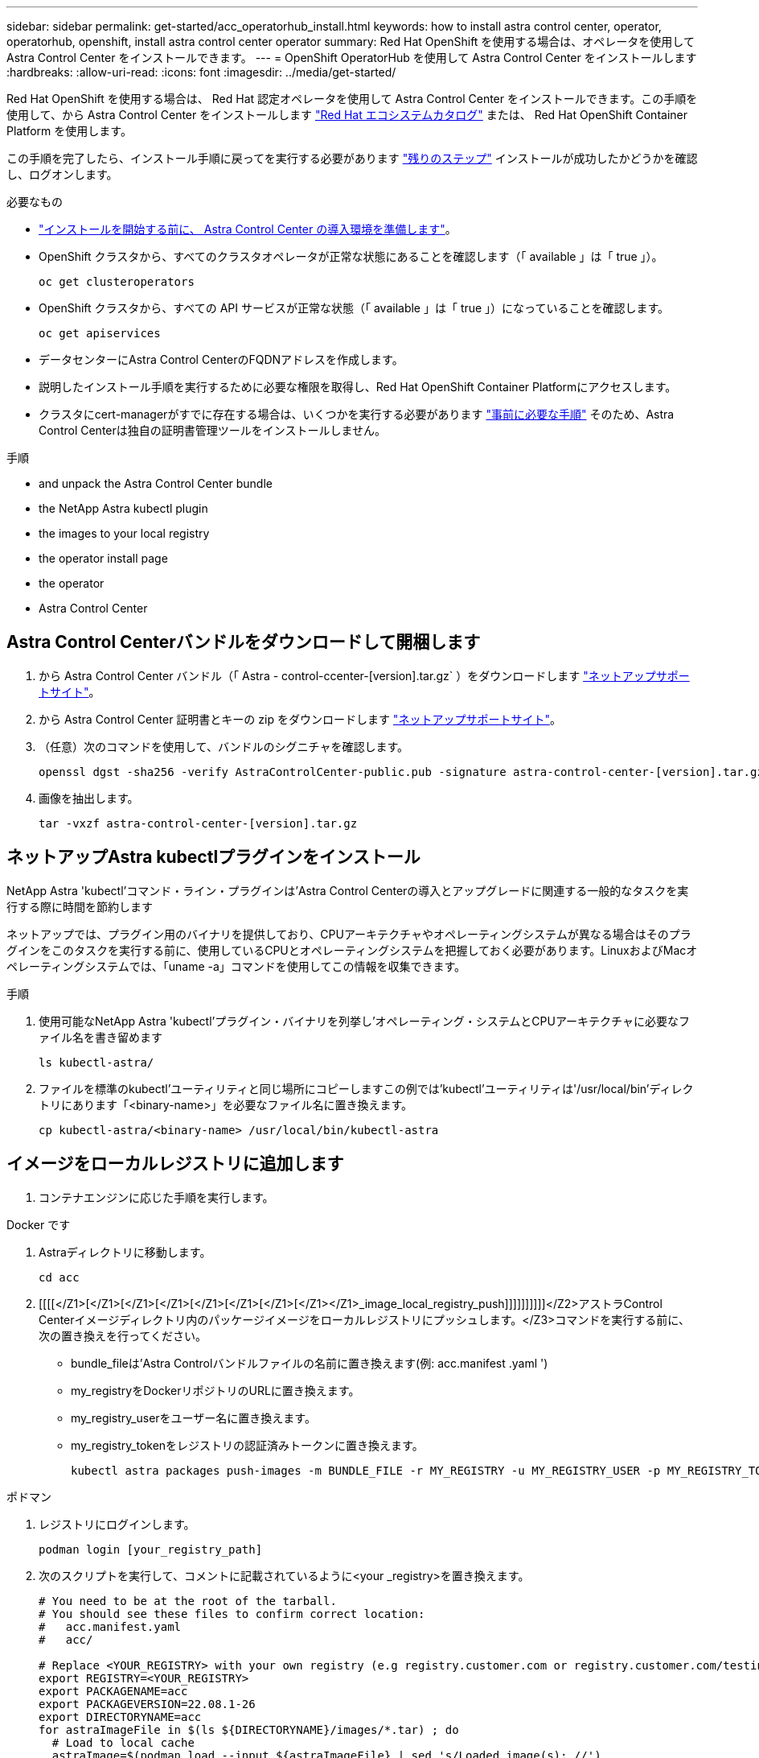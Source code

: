 ---
sidebar: sidebar 
permalink: get-started/acc_operatorhub_install.html 
keywords: how to install astra control center, operator, operatorhub, openshift, install astra control center operator 
summary: Red Hat OpenShift を使用する場合は、オペレータを使用して Astra Control Center をインストールできます。 
---
= OpenShift OperatorHub を使用して Astra Control Center をインストールします
:hardbreaks:
:allow-uri-read: 
:icons: font
:imagesdir: ../media/get-started/


Red Hat OpenShift を使用する場合は、 Red Hat 認定オペレータを使用して Astra Control Center をインストールできます。この手順を使用して、から Astra Control Center をインストールします https://catalog.redhat.com/software/operators/explore["Red Hat エコシステムカタログ"^] または、 Red Hat OpenShift Container Platform を使用します。

この手順を完了したら、インストール手順に戻ってを実行する必要があります link:../get-started/install_acc.html#verify-system-status["残りのステップ"] インストールが成功したかどうかを確認し、ログオンします。

.必要なもの
* link:requirements.html["インストールを開始する前に、 Astra Control Center の導入環境を準備します"]。
* OpenShift クラスタから、すべてのクラスタオペレータが正常な状態にあることを確認します（「 available 」は「 true 」）。
+
[listing]
----
oc get clusteroperators
----
* OpenShift クラスタから、すべての API サービスが正常な状態（「 available 」は「 true 」）になっていることを確認します。
+
[listing]
----
oc get apiservices
----
* データセンターにAstra Control CenterのFQDNアドレスを作成します。
* 説明したインストール手順を実行するために必要な権限を取得し、Red Hat OpenShift Container Platformにアクセスします。
* クラスタにcert-managerがすでに存在する場合は、いくつかを実行する必要があります link:../get-started/cert-manager-prereqs.html["事前に必要な手順"] そのため、Astra Control Centerは独自の証明書管理ツールをインストールしません。


.手順
*  and unpack the Astra Control Center bundle
*  the NetApp Astra kubectl plugin
*  the images to your local registry
*  the operator install page
*  the operator
*  Astra Control Center




== Astra Control Centerバンドルをダウンロードして開梱します

. から Astra Control Center バンドル（「 Astra - control-ccenter-[version].tar.gz` ）をダウンロードします https://mysupport.netapp.com/site/products/all/details/astra-control-center/downloads-tab["ネットアップサポートサイト"^]。
. から Astra Control Center 証明書とキーの zip をダウンロードします https://mysupport.netapp.com/site/products/all/details/astra-control-center/downloads-tab["ネットアップサポートサイト"^]。
. （任意）次のコマンドを使用して、バンドルのシグニチャを確認します。
+
[listing]
----
openssl dgst -sha256 -verify AstraControlCenter-public.pub -signature astra-control-center-[version].tar.gz.sig astra-control-center-[version].tar.gz
----
. 画像を抽出します。
+
[listing]
----
tar -vxzf astra-control-center-[version].tar.gz
----




== ネットアップAstra kubectlプラグインをインストール

NetApp Astra 'kubectl'コマンド・ライン・プラグインは'Astra Control Centerの導入とアップグレードに関連する一般的なタスクを実行する際に時間を節約します

ネットアップでは、プラグイン用のバイナリを提供しており、CPUアーキテクチャやオペレーティングシステムが異なる場合はそのプラグインをこのタスクを実行する前に、使用しているCPUとオペレーティングシステムを把握しておく必要があります。LinuxおよびMacオペレーティングシステムでは、「uname -a」コマンドを使用してこの情報を収集できます。

.手順
. 使用可能なNetApp Astra 'kubectl'プラグイン・バイナリを列挙し'オペレーティング・システムとCPUアーキテクチャに必要なファイル名を書き留めます
+
[listing]
----
ls kubectl-astra/
----
. ファイルを標準のkubectl'ユーティリティと同じ場所にコピーしますこの例では'kubectl'ユーティリティは'/usr/local/bin'ディレクトリにあります「<binary-name>」を必要なファイル名に置き換えます。
+
[listing]
----
cp kubectl-astra/<binary-name> /usr/local/bin/kubectl-astra
----




== イメージをローカルレジストリに追加します

. コンテナエンジンに応じた手順を実行します。


[role="tabbed-block"]
====
.Docker です
--
. Astraディレクトリに移動します。
+
[source, sh]
----
cd acc
----
. [[[[</Z1>[</Z1>[</Z1>[</Z1>[</Z1>[</Z1>[</Z1>[</Z1></Z1>_image_local_registry_push]]]]]]]]]]</Z2>アストラControl Centerイメージディレクトリ内のパッケージイメージをローカルレジストリにプッシュします。</Z3>コマンドを実行する前に、次の置き換えを行ってください。
+
** bundle_fileは'Astra Controlバンドルファイルの名前に置き換えます(例: acc.manifest .yaml ')
** my_registryをDockerリポジトリのURLに置き換えます。
** my_registry_userをユーザー名に置き換えます。
** my_registry_tokenをレジストリの認証済みトークンに置き換えます。
+
[source, sh]
----
kubectl astra packages push-images -m BUNDLE_FILE -r MY_REGISTRY -u MY_REGISTRY_USER -p MY_REGISTRY_TOKEN
----




--
.ポドマン
--
. レジストリにログインします。
+
[source, sh]
----
podman login [your_registry_path]
----
. 次のスクリプトを実行して、コメントに記載されているように<your _registry>を置き換えます。
+
[source, sh]
----
# You need to be at the root of the tarball.
# You should see these files to confirm correct location:
#   acc.manifest.yaml
#   acc/

# Replace <YOUR_REGISTRY> with your own registry (e.g registry.customer.com or registry.customer.com/testing, etc..)
export REGISTRY=<YOUR_REGISTRY>
export PACKAGENAME=acc
export PACKAGEVERSION=22.08.1-26
export DIRECTORYNAME=acc
for astraImageFile in $(ls ${DIRECTORYNAME}/images/*.tar) ; do
  # Load to local cache
  astraImage=$(podman load --input ${astraImageFile} | sed 's/Loaded image(s): //')

  # Remove path and keep imageName.
  astraImageNoPath=$(echo ${astraImage} | sed 's:.*/::')

  # Tag with local image repo.
  podman tag ${astraImage} ${REGISTRY}/netapp/astra/${PACKAGENAME}/${PACKAGEVERSION}/${astraImageNoPath}

  # Push to the local repo.
  podman push ${REGISTRY}/netapp/astra/${PACKAGENAME}/${PACKAGEVERSION}/${astraImageNoPath}
done
----


--
====


== オペレータインストールページを検索します

. 次のいずれかの手順を実行して、オペレータインストールページにアクセスします。
+
** Red Hat OpenShift の Web コンソールから：image:openshift_operatorhub.png["Astra Control Center のインストールページ"]
+
... OpenShift Container Platform UI にログインします。
... サイドメニューから、 * 演算子 > OperatorHub * を選択します。
... NetApp Astra Control Center オペレータを選択します。
... 「 * Install * 」を選択します。


** Red Hat エコシステムカタログから：image:red_hat_catalog.png["Astra Control Center の概要ページ"]
+
... NetApp Astra Control Center を選択します https://catalog.redhat.com/software/operators/detail/611fd22aaf489b8bb1d0f274["演算子"]。
... [Deploy and Use] を選択します。








== オペレータをインストールします

. 「 * インストールオペレータ * 」ページに必要事項を入力し、オペレータをインストールします。
+

NOTE: オペレータはすべてのクラスタネームスペースで使用できます。

+
.. operator 名前空間または NetApp-acc-operator' 名前空間を選択すると、オペレータのインストール時に自動的に作成されます。
.. 手動または自動の承認方法を選択します。
+

NOTE: 手動による承認が推奨されます。1 つのクラスタで実行する演算子インスタンスは 1 つだけです。

.. 「 * Install * 」を選択します。
+

NOTE: 手動承認方式を選択した場合は、このオペレータの手動インストール計画を承認するように求められます。



. コンソールで、 OperatorHub メニューに移動して、オペレータが正常にインストールされたことを確認します。




== Astra Control Center をインストールします

. Astra Control Center オペレータの詳細ビュー内のコンソールから、 [Provided API] セクションの [Create instance] を選択します。
. Create AstraControlCenter フォーム・フィールドに次のように入力します
+
.. Astra Control Center の名前を保持または調整します。
.. （オプション） AutoSupport を有効または無効にします。Auto Support 機能の保持を推奨します。
.. Astra Control Center のアドレスを入力します。アドレスには 'http://' または https:// を入力しないでください
.. Astra Control Center のバージョンを入力します。たとえば、 21.12.60 と入力します。
.. アカウント名、 E メールアドレス、および管理者の姓を入力します。
.. デフォルトのボリューム再利用ポリシーをそのまま使用します。
.. * Image Registry * に、ローカルコンテナイメージのレジストリパスを入力します。アドレスには 'http://' または https:// を入力しないでください
.. 認証が必要なレジストリを使用する場合は、シークレットを入力します。
.. 管理者の名を入力します。
.. リソースの拡張を構成する。
.. デフォルトのストレージクラスは保持します。
.. CRD 処理の環境設定を定義します。


. 「 Create 」を選択します。




== 次の手順

Astra Control Center が正しくインストールされたことを確認し、を完了します link:../get-started/install_acc.html#verify-system-status["残りのステップ"] ログインしてください。さらに、の導入も完了します link:setup_overview.html["セットアップのタスク"]。
